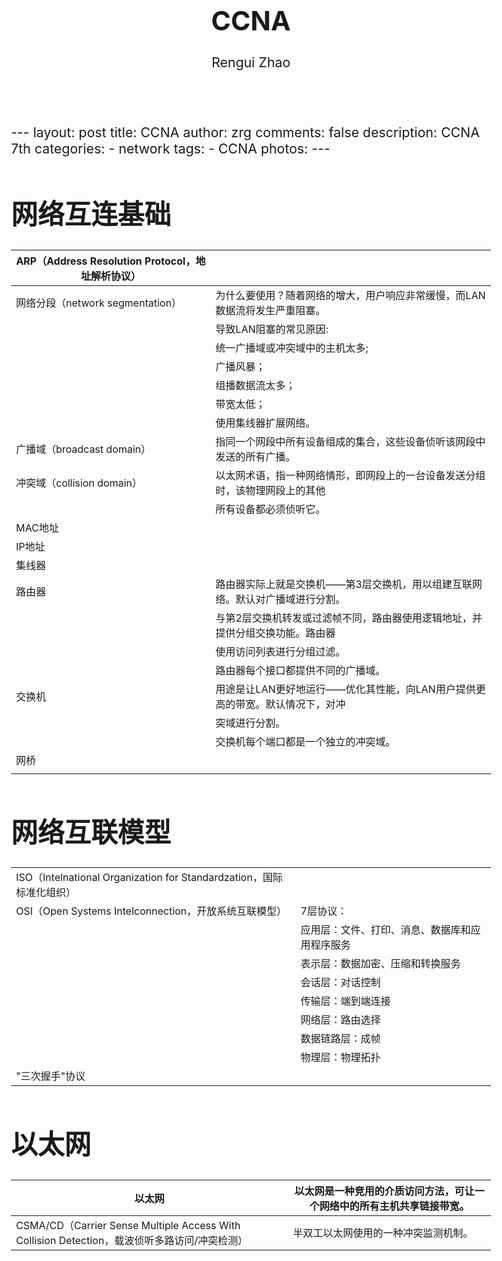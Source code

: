 #+TITLE:    CCNA
#+AUTHOR:   Rengui Zhao
#+EMAIL:    zrg1390556487@gmail.com
#+LANGUAGE:  cn
#+OPTIONS:   H:3 num:nil toc:nil \n:nil @:t ::t |:t ^:nil -:t f:t *:t <:t
#+OPTIONS:   TeX:t LaTeX:t skip:nil d:nil todo:t pri:nil tags:not-in-toc
#+INFOJS_OPT: view:plain toc:t ltoc:t mouse:underline buttons:0 path:http://cs3.swfc.edu.cn/~20121156044/.org-info.js />
#+HTML_HEAD: <link rel="stylesheet" type="text/css" href="http://cs3.swfu.edu.cn/~20121156044/.org-manual.css" />
#+HTML_HEAD_EXTRA: <style>body {font-size:16pt} code {font-weight:bold;font-size:100%; color:darkblue}</style>
#+EXPORT_SELECT_TAGS: export
#+EXPORT_EXCLUDE_TAGS: noexport
#+LINK_UP:   
#+LINK_HOME: 
#+XSLT: 

#+BEGIN_EXPORT HTML
---
layout: post
title: CCNA
author: zrg
comments: false
description: CCNA 7th
categories:
- network
tags:
- CCNA
photos:
---
#+END_EXPORT

# (setq org-export-html-use-infojs nil)
# (setq org-export-html-style nil)

* 网络互连基础
|--------------------------------------------------+-------------------------------------------------------------------------------|
| ARP（Address Resolution Protocol，地址解析协议） |                                                                               |
|--------------------------------------------------+-------------------------------------------------------------------------------|
| 网络分段（network segmentation）                 | 为什么要使用？随着网络的增大，用户响应非常缓慢，而LAN数据流将发生严重阻塞。   |
|                                                  | 导致LAN阻塞的常见原因:                                                        |
|                                                  | 统一广播域或冲突域中的主机太多;                                               |
|                                                  | 广播风暴；                                                                    |
|                                                  | 组播数据流太多；                                                              |
|                                                  | 带宽太低；                                                                    |
|                                                  | 使用集线器扩展网络。                                                          |
|--------------------------------------------------+-------------------------------------------------------------------------------|
| 广播域（broadcast domain）                       | 指同一个网段中所有设备组成的集合，这些设备侦听该网段中发送的所有广播。        |
|--------------------------------------------------+-------------------------------------------------------------------------------|
| 冲突域（collision domain）                       | 以太网术语，指一种网络情形，即网段上的一台设备发送分组时，该物理网段上的其他  |
|                                                  | 所有设备都必须侦听它。                                                        |
|--------------------------------------------------+-------------------------------------------------------------------------------|
| MAC地址                                          |                                                                               |
|--------------------------------------------------+-------------------------------------------------------------------------------|
| IP地址                                           |                                                                               |
|--------------------------------------------------+-------------------------------------------------------------------------------|
| 集线器                                           |                                                                               |
|--------------------------------------------------+-------------------------------------------------------------------------------|
| 路由器                                           | 路由器实际上就是交换机——第3层交换机，用以组建互联网络。默认对广播域进行分割。 |
|                                                  | 与第2层交换机转发或过滤帧不同，路由器使用逻辑地址，并提供分组交换功能。路由器 |
|                                                  | 使用访问列表进行分组过滤。                                                    |
|                                                  | 路由器每个接口都提供不同的广播域。                                            |
|--------------------------------------------------+-------------------------------------------------------------------------------|
| 交换机                                           | 用途是让LAN更好地运行——优化其性能，向LAN用户提供更高的带宽。默认情况下，对冲  |
|                                                  | 突域进行分割。                                                                |
|                                                  | 交换机每个端口都是一个独立的冲突域。                                          |
|--------------------------------------------------+-------------------------------------------------------------------------------|
| 网桥                                             |                                                                               |
|--------------------------------------------------+-------------------------------------------------------------------------------|
|                                                  |                                                                               |
* 网络互联模型
| ISO（Intelnational Organization for Standardzation，国际标准化组织） |                                                |
| OSI（Open Systems Intelconnection，开放系统互联模型）                | 7层协议：                                      |
|                                                                      | 应用层：文件、打印、消息、数据库和应用程序服务 |
|                                                                      | 表示层：数据加密、压缩和转换服务               |
|                                                                      | 会话层：对话控制                               |
|                                                                      | 传输层：端到端连接                             |
|                                                                      | 网络层：路由选择                               |
|                                                                      | 数据链路层：成帧                               |
|                                                                      | 物理层：物理拓扑                               |
|----------------------------------------------------------------------+------------------------------------------------|
| "三次握手"协议                                                       |                                                |
|----------------------------------------------------------------------+------------------------------------------------|
* 以太网
|----------------------------------------------------------------------------------------------+------------------------------------------------------------------------|
| 以太网                                                                                       | 以太网是一种竞用的介质访问方法，可让一个网络中的所有主机共享链接带宽。 |
|----------------------------------------------------------------------------------------------+------------------------------------------------------------------------|
| CSMA/CD（Carrier Sense Multiple Access With Collision Detection，载波侦听多路访问/冲突检测） | 半双工以太网使用的一种冲突监测机制。                                   |
|----------------------------------------------------------------------------------------------+------------------------------------------------------------------------|


